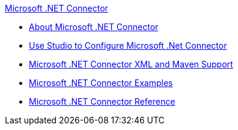 .xref:index.adoc[Microsoft .NET Connector]
* xref:index.adoc[About Microsoft .NET Connector]
* xref:microsoft-dotnet-connector-studio.adoc[Use Studio to Configure Microsoft .Net Connector]
* xref:microsoft-dotnet-connector-xml-maven.adoc[Microsoft .NET Connector XML and Maven Support]
* xref:microsoft-dotnet-connector-examples.adoc[Microsoft .NET Connector Examples]
* xref:microsoft-dotnet-connector-reference.adoc[Microsoft .NET Connector Reference]
